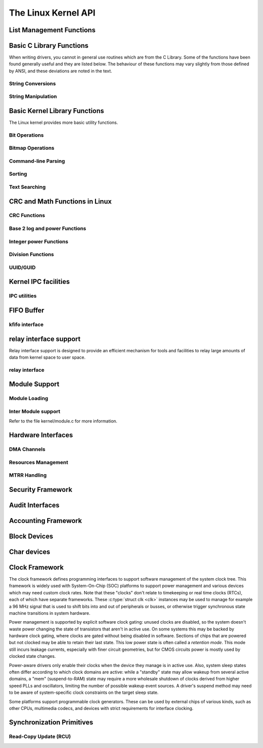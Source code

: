 ====================
The Linux Kernel API
====================


List Management Functions
=========================

.. kernel-doc:: include/linux/list.h
   :internal:

Basic C Library Functions
=========================

When writing drivers, you cannot in general use routines which are from
the C Library. Some of the functions have been found generally useful
and they are listed below. The behaviour of these functions may vary
slightly from those defined by ANSI, and these deviations are noted in
the text.

String Conversions
------------------

.. kernel-doc:: lib/vsprintf.c
   :export:

.. kernel-doc:: include/linux/kstrtox.h
   :functions: kstrtol kstrtoul

.. kernel-doc:: lib/kstrtox.c
   :export:

.. kernel-doc:: lib/string_helpers.c
   :export:

String Manipulation
-------------------

.. kernel-doc:: lib/string.c
   :export:

.. kernel-doc:: include/linux/string.h
   :internal:

.. kernel-doc:: mm/util.c
   :functions: kstrdup kstrdup_const kstrndup kmemdup kmemdup_nul memdup_user
               vmemdup_user strndup_user memdup_user_nul

Basic Kernel Library Functions
==============================

The Linux kernel provides more basic utility functions.

Bit Operations
--------------

.. kernel-doc:: include/asm-generic/bitops/instrumented-atomic.h
   :internal:

.. kernel-doc:: include/asm-generic/bitops/instrumented-non-atomic.h
   :internal:

.. kernel-doc:: include/asm-generic/bitops/instrumented-lock.h
   :internal:

Bitmap Operations
-----------------

.. kernel-doc:: lib/bitmap.c
   :doc: bitmap introduction

.. kernel-doc:: include/linux/bitmap.h
   :doc: declare bitmap

.. kernel-doc:: include/linux/bitmap.h
   :doc: bitmap overview

.. kernel-doc:: include/linux/bitmap.h
   :doc: bitmap bitops

.. kernel-doc:: lib/bitmap.c
   :export:

.. kernel-doc:: lib/bitmap.c
   :internal:

.. kernel-doc:: include/linux/bitmap.h
   :internal:

Command-line Parsing
--------------------

.. kernel-doc:: lib/cmdline.c
   :export:

Sorting
-------

.. kernel-doc:: lib/sort.c
   :export:

.. kernel-doc:: lib/list_sort.c
   :export:

Text Searching
--------------

.. kernel-doc:: lib/textsearch.c
   :doc: ts_intro

.. kernel-doc:: lib/textsearch.c
   :export:

.. kernel-doc:: include/linux/textsearch.h
   :functions: textsearch_find textsearch_next \
               textsearch_get_pattern textsearch_get_pattern_len

CRC and Math Functions in Linux
===============================

CRC Functions
-------------

.. kernel-doc:: lib/crc4.c
   :export:

.. kernel-doc:: lib/crc7.c
   :export:

.. kernel-doc:: lib/crc8.c
   :export:

.. kernel-doc:: lib/crc16.c
   :export:

.. kernel-doc:: lib/crc32.c

.. kernel-doc:: lib/crc-ccitt.c
   :export:

.. kernel-doc:: lib/crc-itu-t.c
   :export:

Base 2 log and power Functions
------------------------------

.. kernel-doc:: include/linux/log2.h
   :internal:

Integer power Functions
-----------------------

.. kernel-doc:: lib/math/int_pow.c
   :export:

.. kernel-doc:: lib/math/int_sqrt.c
   :export:

Division Functions
------------------

.. kernel-doc:: include/asm-generic/div64.h
   :functions: do_div

.. kernel-doc:: include/linux/math64.h
   :internal:

.. kernel-doc:: lib/math/div64.c
   :functions: div_s64_rem div64_u64_rem div64_u64 div64_s64

.. kernel-doc:: lib/math/gcd.c
   :export:

UUID/GUID
---------

.. kernel-doc:: lib/uuid.c
   :export:

Kernel IPC facilities
=====================

IPC utilities
-------------

.. kernel-doc:: ipc/util.c
   :internal:

FIFO Buffer
===========

kfifo interface
---------------

.. kernel-doc:: include/linux/kfifo.h
   :internal:

relay interface support
=======================

Relay interface support is designed to provide an efficient mechanism
for tools and facilities to relay large amounts of data from kernel
space to user space.

relay interface
---------------

.. kernel-doc:: kernel/relay.c
   :export:

.. kernel-doc:: kernel/relay.c
   :internal:

Module Support
==============

Module Loading
--------------

.. kernel-doc:: kernel/kmod.c
   :export:

Inter Module support
--------------------

Refer to the file kernel/module.c for more information.

Hardware Interfaces
===================

DMA Channels
------------

.. kernel-doc:: kernel/dma.c
   :export:

Resources Management
--------------------

.. kernel-doc:: kernel/resource.c
   :internal:

.. kernel-doc:: kernel/resource.c
   :export:

MTRR Handling
-------------

.. kernel-doc:: arch/x86/kernel/cpu/mtrr/mtrr.c
   :export:

Security Framework
==================

.. kernel-doc:: security/security.c
   :internal:

.. kernel-doc:: security/inode.c
   :export:

Audit Interfaces
================

.. kernel-doc:: kernel/audit.c
   :export:

.. kernel-doc:: kernel/auditsc.c
   :internal:

.. kernel-doc:: kernel/auditfilter.c
   :internal:

Accounting Framework
====================

.. kernel-doc:: kernel/acct.c
   :internal:

Block Devices
=============

.. kernel-doc:: include/linux/bio.h
.. kernel-doc:: block/blk-core.c
   :export:

.. kernel-doc:: block/blk-core.c
   :internal:

.. kernel-doc:: block/blk-map.c
   :export:

.. kernel-doc:: block/blk-sysfs.c
   :internal:

.. kernel-doc:: block/blk-settings.c
   :export:

.. kernel-doc:: block/blk-exec.c
   :export:

.. kernel-doc:: block/blk-flush.c
   :export:

.. kernel-doc:: block/blk-lib.c
   :export:

.. kernel-doc:: block/blk-integrity.c
   :export:

.. kernel-doc:: kernel/trace/blktrace.c
   :internal:

.. kernel-doc:: block/genhd.c
   :internal:

.. kernel-doc:: block/genhd.c
   :export:

.. kernel-doc:: block/bdev.c
   :export:

Char devices
============

.. kernel-doc:: fs/char_dev.c
   :export:

Clock Framework
===============

The clock framework defines programming interfaces to support software
management of the system clock tree. This framework is widely used with
System-On-Chip (SOC) platforms to support power management and various
devices which may need custom clock rates. Note that these "clocks"
don't relate to timekeeping or real time clocks (RTCs), each of which
have separate frameworks. These :c:type:`struct clk <clk>`
instances may be used to manage for example a 96 MHz signal that is used
to shift bits into and out of peripherals or busses, or otherwise
trigger synchronous state machine transitions in system hardware.

Power management is supported by explicit software clock gating: unused
clocks are disabled, so the system doesn't waste power changing the
state of transistors that aren't in active use. On some systems this may
be backed by hardware clock gating, where clocks are gated without being
disabled in software. Sections of chips that are powered but not clocked
may be able to retain their last state. This low power state is often
called a *retention mode*. This mode still incurs leakage currents,
especially with finer circuit geometries, but for CMOS circuits power is
mostly used by clocked state changes.

Power-aware drivers only enable their clocks when the device they manage
is in active use. Also, system sleep states often differ according to
which clock domains are active: while a "standby" state may allow wakeup
from several active domains, a "mem" (suspend-to-RAM) state may require
a more wholesale shutdown of clocks derived from higher speed PLLs and
oscillators, limiting the number of possible wakeup event sources. A
driver's suspend method may need to be aware of system-specific clock
constraints on the target sleep state.

Some platforms support programmable clock generators. These can be used
by external chips of various kinds, such as other CPUs, multimedia
codecs, and devices with strict requirements for interface clocking.

.. kernel-doc:: include/linux/clk.h
   :internal:

Synchronization Primitives
==========================

Read-Copy Update (RCU)
----------------------

.. kernel-doc:: include/linux/rcupdate.h

.. kernel-doc:: kernel/rcu/tree.c

.. kernel-doc:: kernel/rcu/tree_exp.h

.. kernel-doc:: kernel/rcu/update.c

.. kernel-doc:: include/linux/srcu.h

.. kernel-doc:: kernel/rcu/srcutree.c

.. kernel-doc:: include/linux/rculist_bl.h

.. kernel-doc:: include/linux/rculist.h

.. kernel-doc:: include/linux/rculist_nulls.h

.. kernel-doc:: include/linux/rcu_sync.h

.. kernel-doc:: kernel/rcu/sync.c
